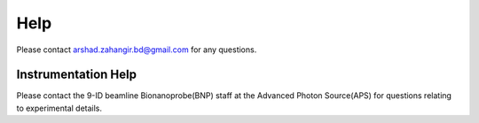 Help
====

Please contact arshad.zahangir.bd@gmail.com for any questions.


Instrumentation Help
--------------------

Please contact the 9-ID beamline Bionanoprobe(BNP) staff at the Advanced Photon Source(APS) for questions relating to experimental details.


